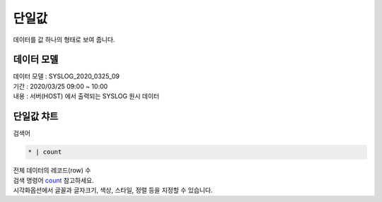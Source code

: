 단일값
============================================================================

| 데이터를 값 하나의 형태로 보여 줍니다.



데이터 모델
------------------------------


| 데이터 모델 : SYSLOG_2020_0325_09
| 기간 : 2020/03/25 09:00 ~ 10:00
| 내용 : 서버(HOST) 에서 출력되는 SYSLOG 원시 데이터



.. image:: images/chart_num_24.png
    :scale: 70%
    :alt: chart_num_24




단일값 챠트
-------------------------------------------

| 검색어


.. code::

  * | count



| 전체 데이터의 레코드(row) 수 
| 검색 명령어 `count <http://docs.iris.tools/manual/IRIS-Manual/IRIS-Discovery-Middleware/command/commands/count#count>`__ 참고하세요.


.. image:: images/chart_num_23.png
    :alt: chart_num_23

| 시각화옵션에서 글꼴과 글자크기, 색상, 스타일, 정렬 등을 지정할 수 있습니다.






